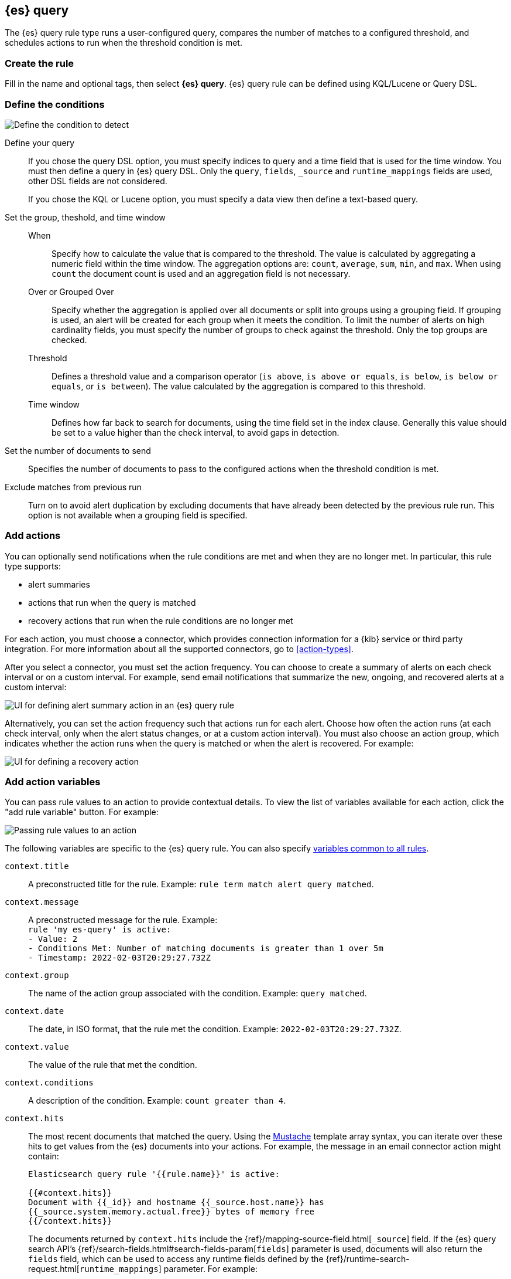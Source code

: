 [[rule-type-es-query]]
== {es} query

:frontmatter-description: An {es} query rule generates alerts when your query meets a threshold.
:frontmatter-tags-products: [kibana,alerting]
:frontmatter-tags-content-type: [overview]
:frontmatter-tags-user-goals: [analyze]

The {es} query rule type runs a user-configured query, compares the number of 
matches to a configured threshold, and schedules actions to run when the 
threshold condition is met.

[float]
=== Create the rule

Fill in the name and optional tags, then select 
*{es} query*. {es} query rule can be defined using KQL/Lucene or Query DSL.

[float]
=== Define the conditions

[role="screenshot"]
image::user/alerting/images/rule-types-es-query-conditions.png[Define the condition to detect]
// NOTE: This is an autogenerated screenshot. Do not edit it directly.

Define your query::
If you chose the query DSL option, you must specify indices to query and a time field that is used for the time window. You must then define a query in {es} query DSL. Only the `query`, `fields`, `_source` and `runtime_mappings` fields are used, other DSL fields are not considered.
+
If you chose the KQL or Lucene option, you must specify a data view then define a text-based query. 
Set the group, theshold, and time window::
When::: Specify how to calculate the value that is compared to the threshold. The value is calculated by aggregating a numeric field within the time window. The aggregation options are: `count`, `average`, `sum`, `min`, and `max`. When using `count` the document count is used and an aggregation field is not necessary. 
Over or Grouped Over::: Specify whether the aggregation is applied over all documents or split into groups using a grouping field. If grouping is used, an alert will be created for each group when it meets the condition. To limit the number of alerts on high cardinality fields, you must specify the number of groups to check against the threshold. Only the top groups are checked.
Threshold::: Defines a threshold value and a comparison operator  (`is above`, 
`is above or equals`, `is below`, `is below or equals`, or `is between`). The value
calculated by the aggregation is compared to this threshold.
Time window::: Defines how far back to search for documents, using the 
time field set in the index clause. Generally this value should be set to a 
value higher than the check interval, to avoid gaps in 
detection.
Set the number of documents to send:: Specifies the number of documents to pass to the configured actions when 
the threshold condition is met.
Exclude matches from previous run:: Turn on to avoid alert duplication by
excluding documents that have already been detected by the previous rule run. This
option is not available when a grouping field is specified.

[float]
=== Add actions

You can optionally send notifications when the rule conditions are met and when they are no longer met.
In particular, this rule type supports:

* alert summaries
* actions that run when the query is matched
* recovery actions that run when the rule conditions are no longer met

For each action, you must choose a connector, which provides connection information for a {kib} service or third party integration. For more information about all the supported connectors, go to <<action-types>>.

After you select a connector, you must set the action frequency.
You can choose to create a summary of alerts on each check interval or on a custom interval.
For example, send email notifications that summarize the new, ongoing, and recovered alerts at a custom interval:

[role="screenshot"]
image::images/es-query-rule-action-summary.png[UI for defining alert summary action in an {es} query rule]
// NOTE: This is an autogenerated screenshot. Do not edit it directly.

Alternatively, you can set the action frequency such that actions run for each alert.
Choose how often the action runs (at each check interval, only when the alert status changes, or at a custom action interval).
You must also choose an action group, which indicates whether the action runs when the query is matched or when the alert is recovered.
For example:

[role="screenshot"]
image::images/es-query-rule-action-query-matched.png[UI for defining a recovery action]
// NOTE: This is an autogenerated screenshot. Do not edit it directly.

[float]
=== Add action variables

You can pass rule values to an action to provide contextual details.
To view the list of variables available for each action, click the "add rule variable" button.
For example:

[role="screenshot"]
image::images/es-query-rule-action-variables.png[Passing rule values to an action]
// NOTE: This is an autogenerated screenshot. Do not edit it directly.

The following variables are specific to the {es} query rule.
You can also specify <<defining-rules-actions-variables,variables common to all rules>>.

`context.title`:: A preconstructed title for the rule. Example: 
`rule term match alert query matched`.

`context.message`:: A preconstructed message for the rule. Example: +
`rule 'my es-query' is active:` +
`- Value: 2` +
`- Conditions Met: Number of matching documents is greater than 1 over 5m` +
`- Timestamp: 2022-02-03T20:29:27.732Z`

`context.group`:: The name of the action group associated with the condition. 
Example: `query matched`.

`context.date`:: The date, in ISO format, that the rule met the condition. 
Example: `2022-02-03T20:29:27.732Z`.

`context.value`:: The value of the rule that met the condition.

`context.conditions`:: A description of the condition. Example: 
`count greater than 4`.

`context.hits`:: The most recent documents that matched the query. Using the 
https://mustache.github.io/[Mustache] template array syntax, you can iterate 
over these hits to get values from the {es} documents into your actions.
For example, the message in an email connector action might contain:
+
--
[source,sh]
--------------------------------------------------
Elasticsearch query rule '{{rule.name}}' is active:

{{#context.hits}}
Document with {{_id}} and hostname {{_source.host.name}} has
{{_source.system.memory.actual.free}} bytes of memory free
{{/context.hits}}
--------------------------------------------------

The documents returned by `context.hits` include the {ref}/mapping-source-field.html[`_source`] field.
If the {es} query search API's {ref}/search-fields.html#search-fields-param[`fields`] parameter is used, documents will also return the `fields` field, 
which can be used to access any runtime fields defined by the {ref}/runtime-search-request.html[`runtime_mappings`] parameter. 
For example:

[source,sh]
--------------------------------------------------
{{#context.hits}}
timestamp: {{_source.@timestamp}}
day of the week: {{fields.day_of_week}} <1>
{{/context.hits}}
--------------------------------------------------
// NOTCONSOLE
<1> The `fields` parameter here is used to access the `day_of_week` runtime field.

As the {ref}/search-fields.html#search-fields-response[`fields`] response always returns an array of values for each field, 
the https://mustache.github.io/[Mustache] template array syntax is used to iterate over these values in your actions.
For example:

[source,sh]
--------------------------------------------------
{{#context.hits}}
Labels:
{{#fields.labels}}
- {{.}}
{{/fields.labels}}
{{/context.hits}}
--------------------------------------------------
// NOTCONSOLE
--

[float]
=== Test your query

Use the *Test query* feature to verify that your query DSL is valid.

* Valid queries are run against the configured *index* using the configured 
*time window*. The number of documents that match the query is displayed.
+
[role="screenshot"]
image::user/alerting/images/rule-types-es-query-valid.png[Test {es} query returns number of matches when valid]
// NOTE: This is an autogenerated screenshot. Do not edit it directly.

* An error message is shown if the query is invalid.
+
[role="screenshot"]
image::user/alerting/images/rule-types-es-query-invalid.png[Test {es} query shows error when invalid]
// NOTE: This is an autogenerated screenshot. Do not edit it directly.

[float]
=== Handling multiple matches of the same document

By default, *Exclude matches from previous run* is turned on and the rule checks
for duplication of document matches across multiple runs. If you configure the
rule with a schedule interval smaller than the time window and a document
matches a query in multiple runs, it is alerted on only once.

The rule uses the timestamp of the matches to avoid alerting on the same match 
multiple times. The timestamp of the latest match is used for evaluating the 
rule conditions when the rule runs. Only matches between the latest timestamp
from the previous run and the current run are considered.

Suppose you have a rule configured to run every minute. The rule uses a time 
window of 1 hour and checks if there are more than 99 matches for the query. The 
{es} query rule type does the following:

[cols="3*<"]
|===
| `Run 1 (0:00)`
| Rule finds 113 matches in the last hour: `113 > 99`
| Rule is active and user is alerted.
| `Run 2 (0:01)`
| Rule finds 127 matches in the last hour. 105 of the matches are duplicates that were already alerted on previously, so you actually have 22 matches: `22 !> 99`
| No alert.
| `Run 3 (0:02)`
| Rule finds 159 matches in the last hour. 88 of the matches are duplicates that were already alerted on previously, so you actually have 71 matches: `71 !> 99`
| No alert.
| `Run 4 (0:03)`
| Rule finds 190 matches in the last hour. 71 of them are duplicates that were already alerted on previously, so you actually have 119 matches: `119 > 99`
| Rule is active and user is alerted.
|===